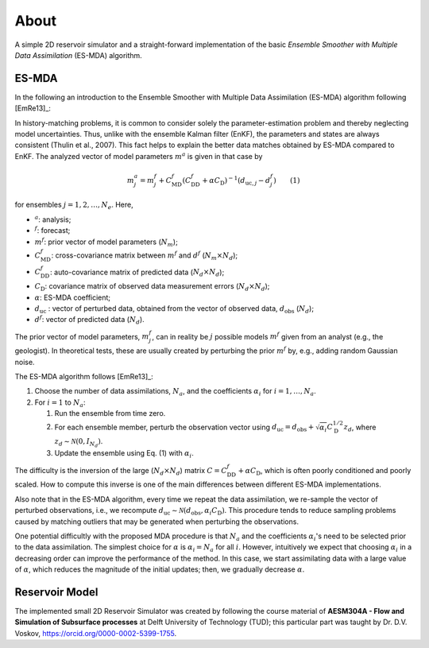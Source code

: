 About
=====

A simple 2D reservoir simulator and a straight-forward implementation of the
basic *Ensemble Smoother with Multiple Data Assimilation* (ES-MDA) algorithm.

.. _esmda:

ES-MDA
------


In the following an introduction to the Ensemble Smoother with Multiple Data
Assimilation (ES-MDA) algorithm following [EmRe13]_:

In history-matching problems, it is common to consider solely the
parameter-estimation problem and thereby neglecting model uncertainties. Thus,
unlike with the ensemble Kalman filter (EnKF), the parameters and states are
always consistent (Thulin et al., 2007). This fact helps to explain the better
data matches obtained by ES-MDA compared to EnKF. The analyzed vector of model
parameters :math:`m^a` is given in that case by

.. math::
    m_j^a = m_j^f + C_\text{MD}^f \left(C_\text{DD}^f + \alpha C_\text{D}
   \right)^{-1}\left(d_{\text{uc},j} - d_j^f \right) \qquad \text{(1)}

for ensembles :math:`j=1, 2, \dots, N_e`. Here,

- :math:`^a`: analysis;
- :math:`^f`: forecast;
- :math:`m^f`: prior vector of model parameters (:math:`N_m`);
- :math:`C_\text{MD}^f`: cross-covariance matrix between :math:`m^f` and
  :math:`d^f` (:math:`N_m \times N_d`);
- :math:`C_\text{DD}^f`:  auto-covariance matrix of predicted data
  (:math:`N_d \times N_d`);
- :math:`C_\text{D}`: covariance matrix of observed data measurement errors
  (:math:`N_d \times N_d`);
- :math:`\alpha`: ES-MDA coefficient;
- :math:`d_\text{uc}` : vector of perturbed data, obtained from the
  vector of observed data, :math:`d_\text{obs}` (:math:`N_d`);
- :math:`d^f`: vector of predicted data (:math:`N_d`).

The prior vector of model parameters, :math:`m^f_j`, can in reality be
:math:`j` possible models :math:`m^f` given from an analyst (e.g., the
geologist). In theoretical tests, these are usually created by perturbing the
prior :math:`m^f` by, e.g., adding random Gaussian noise.

The ES-MDA algorithm follows [EmRe13]_:

1. Choose the number of data assimilations, :math:`N_a`, and the coefficients
   :math:`\alpha_i` for :math:`i = 1, \dots, N_a`.
2. For :math:`i = 1` to :math:`N_a`:

   1. Run the ensemble from time zero.
   2. For each ensemble member, perturb the observation vector using
      :math:`d_\text{uc} = d_\text{obs} + \sqrt{\alpha_i} C_\text{D}^{1/2}
      z_d`, where :math:`z_d \sim \mathcal{N}(0,I_{N_d})`.
   3. Update the ensemble using Eq. (1) with :math:`\alpha_i`.

The difficulty is the inversion of the large (:math:`N_d \times N_d`) matrix
:math:`C=C_\text{DD}^f + \alpha C_\text{D}`, which is often poorly conditioned
and poorly scaled. How to compute this inverse is one of the main differences
between different ES-MDA implementations.

Also note that in the ES-MDA algorithm, every time we repeat the data
assimilation, we re-sample the vector of perturbed observations, i.e., we
recompute :math:`d_\text{uc} \sim \mathcal{N}(d_\text{obs}, \alpha_i
C_\text{D})`. This procedure tends to reduce sampling problems caused by
matching outliers that may be generated when perturbing the observations.

One potential difficultly with the proposed MDA procedure is that :math:`N_a`
and the coefficients :math:`\alpha_i`'s need to be selected prior to the data
assimilation. The simplest choice for :math:`\alpha` is :math:`\alpha_i = N_a`
for all :math:`i`. However, intuitively we expect that choosing
:math:`\alpha_i` in a decreasing order can improve the performance of the
method. In this case, we start assimilating data with a large value of
:math:`\alpha`, which reduces the magnitude of the initial updates; then, we
gradually decrease :math:`\alpha`.


Reservoir Model
---------------

The implemented small 2D Reservoir Simulator was created by following the
course material of **AESM304A - Flow and Simulation of Subsurface processes**
at Delft University of Technology (TUD); this particular part was taught by Dr.
D.V. Voskov, https://orcid.org/0000-0002-5399-1755.
